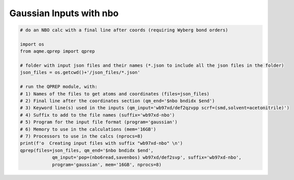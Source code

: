 Gaussian Inputs with nbo
===========================

.. code:: python

    # do an NBO calc with a final line after coords (requiring Wyberg bond orders)
    
    import os
    from aqme.qprep import qprep
    
    # folder with input json files and their names (*.json to include all the json files in the folder)
    json_files = os.getcwd()+'/json_files/*.json'
    
    # run the QPREP module, with:
    # 1) Names of the files to get atoms and coordinates (files=json_files)
    # 2) Final line after the coordinates section (qm_end='$nbo bndidx $end')
    # 3) Keyword line(s) used in the inputs (qm_input='wb97xd/def2qzvpp scrf=(smd,solvent=acetonitrile)')
    # 4) Suffix to add to the file names (suffix='wb97xd-nbo')
    # 5) Program for the input file format (program='gaussian')
    # 6) Memory to use in the calculations (mem='16GB')
    # 7) Processors to use in the calcs (nprocs=8)
    print(f'o  Creating input files with suffix "wb97xd-nbo" \n')
    qprep(files=json_files, qm_end='$nbo bndidx $end',
                qm_input='pop=(nbo6read,savenbos) wb97xd/def2svp', suffix='wb97xd-nbo',
                program='gaussian', mem='16GB', nprocs=8)

